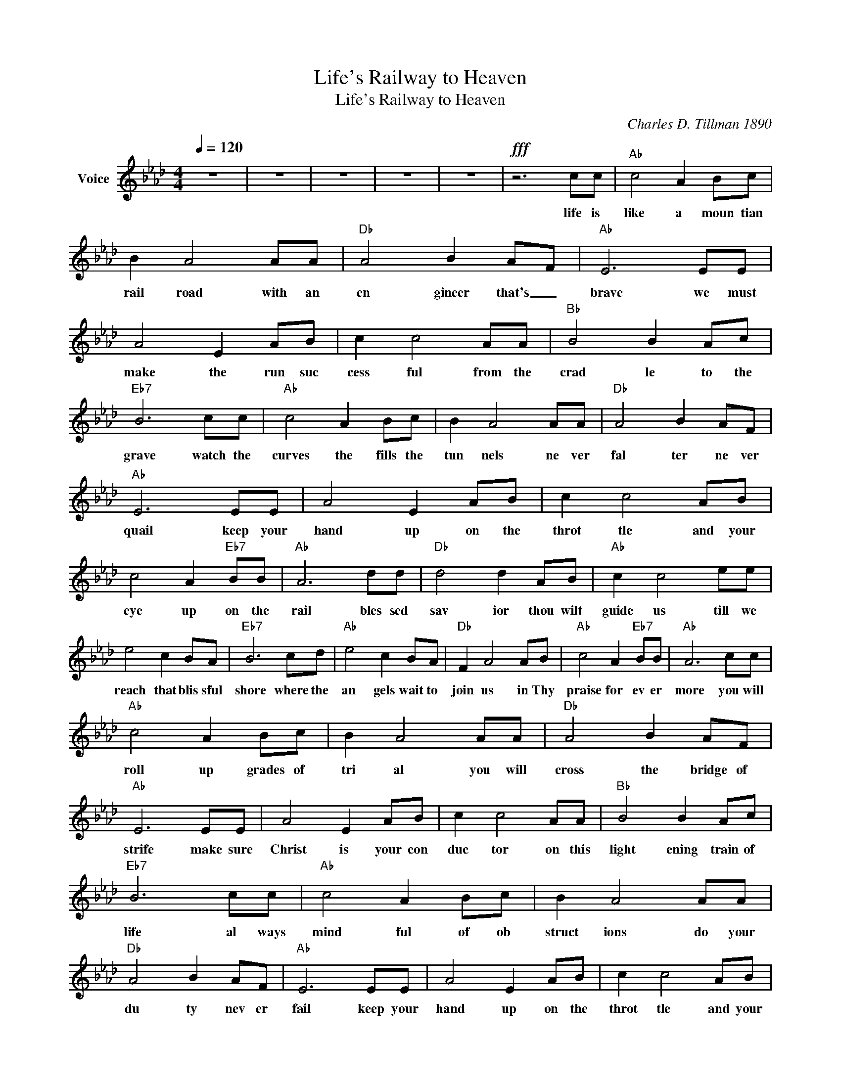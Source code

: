 X:1
T:Life's Railway to Heaven
T:Life's Railway to Heaven
C:Charles D. Tillman 1890
Z:All Rights Reserved
L:1/8
Q:1/4=120
M:4/4
K:Ab
V:1 treble nm="Voice"
%%MIDI channel 4
%%MIDI program 54
V:1
 z8 | z8 | z8 | z8 | z8 |!fff! z6 cc |"Ab" c4 A2 Bc | B2 A4 AA |"Db" A4 B2 AF |"Ab" E6 EE | %10
w: |||||life is|like a moun tian|rail road with an|en gineer that's _|brave we must|
 A4 E2 AB | c2 c4 AA |"Bb" B4 B2 Ac |"Eb7" B6 cc |"Ab" c4 A2 Bc | B2 A4 AA |"Db" A4 B2 AF | %17
w: make the run suc|cess ful from the|crad le to the|grave watch the|curves the fills the|tun nels ne ver|fal ter ne ver|
"Ab" E6 EE | A4 E2 AB | c2 c4 AB | c4 A2"Eb7" BB |"Ab" A6 dd |"Db" d4 d2 AB |"Ab" c2 c4 ee | %24
w: quail keep your|hand up on the|throt tle and your|eye up on the|rail bles sed|sav ior thou wilt|guide us till we|
 e4 c2 BA |"Eb7" B6 cd |"Ab" e4 c2 BA |"Db" F2 A4 AB |"Ab" c4 A2"Eb7" BB |"Ab" A6 cc | %30
w: reach that blis sful|shore where the|an gels wait to|join us in Thy|praise for ev er|more you will|
"Ab" c4 A2 Bc | B2 A4 AA |"Db" A4 B2 AF |"Ab" E6 EE | A4 E2 AB | c2 c4 AA |"Bb" B4 B2 Ac | %37
w: roll up grades of|tri al you will|cross the bridge of|strife make sure|Christ is your con|duc tor on this|light ening train of|
"Eb7" B6 cc |"Ab" c4 A2 Bc | B2 A4 AA |"Db" A4 B2 AF |"Ab" E6 EE | A4 E2 AB | c2 c4 AB | %44
w: life al ways|mind ful of ob|struct ions do your|du ty nev er|fail keep your|hand up on the|throt tle and your|
 c4 A2"Eb7" BB |"Ab" A6 dd |"Db" d4 d2 AB |"Ab" c2 c4 ee | e4 c2 BA |"Eb7" B6 cd |"Ab" e4 c2 BA | %51
w: eye up on the|rail bles sed|sav ior thou wilt|guide us till we|reach that blis sful|shore where the|an gels wait to|
"Db" F2 A4 AB |"Ab" c4 A2"Eb7" BB |"Ab" A6 cc |"Ab" c4 A2 Bc | B2 A4 AA |"Db" A4 B2 AF | %57
w: join us in Thy|praise for ev er|more you will|oft en find ob|struc tions look for|storms of wind and|
"Ab" E6 EE | A4 E2 AB | c2 c4 AA |"Bb" B4 B2 Ac |"Eb7" B6 cc |"Ab" c4 A2 Bc | B2 A4 AA | %64
w: rain on a|fill or curve or|tres tle they will|all most ditch your|train put your|trust a lone in|Je sus nev er|
"Db" A4 B2 AF |"Ab" E6 EE | A4 E2 AB | c2 c4 AB | c4 A2"Eb7" BB |"Ab" A6 dd |"Db" d4 d2 AB | %71
w: fal ter nev er|quail keep your|hand up on the|throt tle and your|eye up on the|rail bles sed|sav ior thou wilt|
"Ab" c2 c4 ee | e4 c2 BA |"Eb7" B6 cd |"Ab" e4 c2 BA |"Db" F2 A4 AB |"Ab" c4 A2"Eb7" BB | %77
w: guide us till we|reach that blis sful|shore where the|an gels wait to|join us in Thy|praise for ev er|
"Ab" A6 cc |"Ab" c4 A2 Bc | B2 A4 AA |"Db" A4 B2 AF |"Ab" E6 EE | A4 E2 AB | c2 c4 AA | %84
w: more as you|roll a cross the|tres sle cros sing|jor dan's swel ling|tide you be|hold the un ion|dep ot in to|
"Bb" B4 B2 Ac |"Eb7" B6 cc |"Ab" c4 A2 Bc | B2 A4 AA |"Db" A4 B2 AF |"Ab" E6 EE | A4 E2 AB | %91
w: which your train will|glide there you'll|meet the sup erin|tend ent God the|Fath er God the|Son with a|hear ty joy ous|
 c2 c4 AB | c4 A2"Eb7" BB |"Ab" A6 dd |"Db" d4 d2 AB |"Ab" c2 c4 ee | e4 c2 BA |"Eb7" B6 cd | %98
w: plaud it wea ry|pil grim wel come|home bles sed|sav ior thou wilt|guide us till we|reach that blis sful|shore where the|
"Ab" e4 c2 BA |"Db" F2 A4 AB |"Ab" c4 A2"Eb7" BB |"Ab" A8 | z8 | z8 | z8 |] %105
w: an gels wait to|join us in Thy|praise for ev er|more||||

